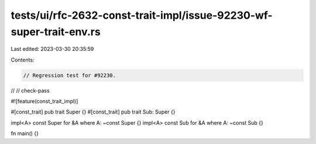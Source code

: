 tests/ui/rfc-2632-const-trait-impl/issue-92230-wf-super-trait-env.rs
====================================================================

Last edited: 2023-03-30 20:35:59

Contents:

.. code-block:: rs

    // Regression test for #92230.
//
// check-pass

#![feature(const_trait_impl)]

#[const_trait]
pub trait Super {}
#[const_trait]
pub trait Sub: Super {}

impl<A> const Super for &A where A: ~const Super {}
impl<A> const Sub for &A where A: ~const Sub {}

fn main() {}


